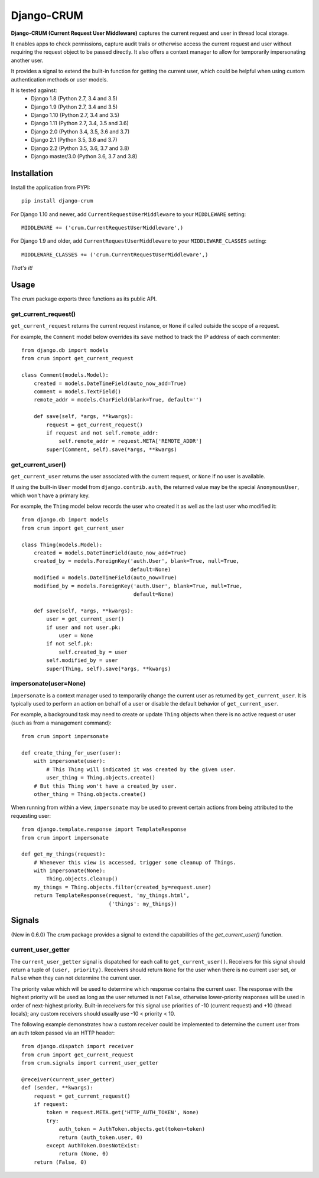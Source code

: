 .. Django-CRUM documentation master file, created by
   sphinx-quickstart on Sat Jul  6 00:44:15 2013.
   You can adapt this file completely to your liking, but it should at least
   contain the root `toctree` directive.

Django-CRUM
===========

**Django-CRUM (Current Request User Middleware)** captures the current request
and user in thread local storage.

It enables apps to check permissions, capture audit trails or otherwise access
the current request and user without requiring the request object to be passed
directly. It also offers a context manager to allow for temporarily
impersonating another user.

It provides a signal to extend the built-in function for getting the current
user, which could be helpful when using custom authentication methods or user
models.

It is tested against:
 * Django 1.8 (Python 2.7, 3.4 and 3.5)
 * Django 1.9 (Python 2.7, 3.4 and 3.5)
 * Django 1.10 (Python 2.7, 3.4 and 3.5)
 * Django 1.11 (Python 2.7, 3.4, 3.5 and 3.6)
 * Django 2.0 (Python 3.4, 3.5, 3.6 and 3.7)
 * Django 2.1 (Python 3.5, 3.6 and 3.7)
 * Django 2.2 (Python 3.5, 3.6, 3.7 and 3.8)
 * Django master/3.0 (Python 3.6, 3.7 and 3.8)

Installation
------------

Install the application from PYPI::

    pip install django-crum

For Django 1.10 and newer, add ``CurrentRequestUserMiddleware`` to your
``MIDDLEWARE`` setting::

    MIDDLEWARE += ('crum.CurrentRequestUserMiddleware',)

For Django 1.9 and older, add ``CurrentRequestUserMiddleware`` to your
``MIDDLEWARE_CLASSES`` setting::

    MIDDLEWARE_CLASSES += ('crum.CurrentRequestUserMiddleware',)

*That's it!*

Usage
-----

The `crum` package exports three functions as its public API.

get_current_request()
~~~~~~~~~~~~~~~~~~~~~

``get_current_request`` returns the current request instance, or ``None`` if
called outside the scope of a request.

For example, the ``Comment`` model below overrides its ``save`` method to track
the IP address of each commenter::

    from django.db import models
    from crum import get_current_request
    
    class Comment(models.Model):
        created = models.DateTimeField(auto_now_add=True)
        comment = models.TextField()
        remote_addr = models.CharField(blank=True, default='')

        def save(self, *args, **kwargs):
            request = get_current_request()
            if request and not self.remote_addr:
                self.remote_addr = request.META['REMOTE_ADDR']
            super(Comment, self).save(*args, **kwargs)

get_current_user()
~~~~~~~~~~~~~~~~~~

``get_current_user`` returns the user associated with the current request, or
``None`` if no user is available.

If using the built-in ``User`` model from ``django.contrib.auth``, the returned
value may be the special ``AnonymousUser``, which won't have a primary key.

For example, the ``Thing`` model below records the user who created it as well
as the last user who modified it::

    from django.db import models
    from crum import get_current_user
    
    class Thing(models.Model):
        created = models.DateTimeField(auto_now_add=True)
        created_by = models.ForeignKey('auth.User', blank=True, null=True,
                                       default=None)
        modified = models.DateTimeField(auto_now=True)
        modified_by = models.ForeignKey('auth.User', blank=True, null=True,
                                        default=None)

        def save(self, *args, **kwargs):
            user = get_current_user()
            if user and not user.pk:
                user = None
            if not self.pk:
                self.created_by = user
            self.modified_by = user
            super(Thing, self).save(*args, **kwargs)

impersonate(user=None)
~~~~~~~~~~~~~~~~~~~~~~

``impersonate`` is a context manager used to temporarily change the current
user as returned by ``get_current_user``.  It is typically used to perform an
action on behalf of a user or disable the default behavior of
``get_current_user``.

For example, a background task may need to create or update ``Thing`` objects
when there is no active request or user (such as from a management command)::

    from crum import impersonate

    def create_thing_for_user(user):
        with impersonate(user):
            # This Thing will indicated it was created by the given user.
            user_thing = Thing.objects.create()
        # But this Thing won't have a created_by user.
        other_thing = Thing.objects.create()

When running from within a view, ``impersonate`` may be used to prevent certain
actions from being attributed to the requesting user::

    from django.template.response import TemplateResponse
    from crum import impersonate
    
    def get_my_things(request):
        # Whenever this view is accessed, trigger some cleanup of Things.
        with impersonate(None):
            Thing.objects.cleanup()
        my_things = Thing.objects.filter(created_by=request.user)
        return TemplateResponse(request, 'my_things.html',
                                {'things': my_things})

Signals
-------

(New in 0.6.0) The `crum` package provides a signal to extend the capabilities
of the `get_current_user()` function.

current_user_getter
~~~~~~~~~~~~~~~~~~~

The ``current_user_getter`` signal is dispatched for each call to
``get_current_user()``.  Receivers for this signal should return a tuple of
``(user, priority)``.  Receivers should return ``None`` for the user when there
is no current user set, or ``False`` when they can not determine the current
user.

The priority value which will be used to determine which response contains the
current user.  The response with the highest priority will be used as long as
the user returned is not ``False``, otherwise lower-priority responses will
be used in order of next-highest priority.  Built-in receivers for this signal
use priorities of -10 (current request) and +10 (thread locals); any custom
receivers should usually use -10 < priority < 10.

The following example demonstrates how a custom receiver could be implemented
to determine the current user from an auth token passed via an HTTP header::

    from django.dispatch import receiver
    from crum import get_current_request
    from crum.signals import current_user_getter

    @receiver(current_user_getter)
    def (sender, **kwargs):
        request = get_current_request()
        if request:
            token = request.META.get('HTTP_AUTH_TOKEN', None)
            try:
                auth_token = AuthToken.objects.get(token=token)
                return (auth_token.user, 0)
            except AuthToken.DoesNotExist:
                return (None, 0)
        return (False, 0)

